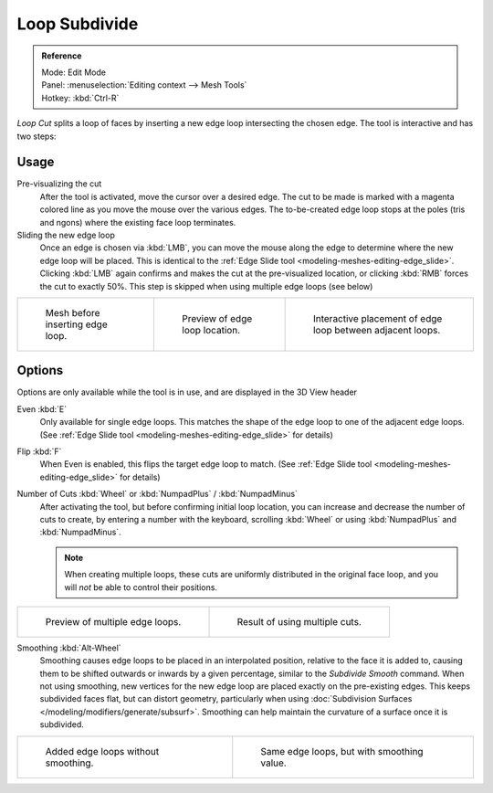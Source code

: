 ..    TODO/Review: {{review|}}.

**************
Loop Subdivide
**************

.. admonition:: Reference
   :class: refbox

   | Mode:     Edit Mode
   | Panel:    :menuselection:`Editing context --> Mesh Tools`
   | Hotkey:   :kbd:`Ctrl-R`


*Loop Cut* splits a loop of faces by inserting a new edge loop intersecting the chosen edge.
The tool is interactive and has two steps:


Usage
=====

Pre-visualizing the cut
   After the tool is activated, move the cursor over a desired edge.
   The cut to be made is marked with a magenta colored line as you move the mouse over the various edges.
   The to-be-created edge loop stops at the poles (tris and ngons) where the existing face loop terminates.
Sliding the new edge loop
   Once an edge is chosen via :kbd:`LMB`,
   you can move the mouse along the edge to determine where the new edge loop will be placed.
   This is identical to the :ref:`Edge Slide tool <modeling-meshes-editing-edge_slide>`.
   Clicking :kbd:`LMB` again confirms and makes the cut at the pre-visualized location,
   or clicking :kbd:`RMB` forces the cut to exactly 50%.
   This step is skipped when using multiple edge loops (see below)

.. list-table::

   * - .. figure:: /images/loopCut-before.jpg
          :width: 200px

          Mesh before inserting edge loop.

     - .. figure:: /images/loopCut-preview.jpg
          :width: 200px

          Preview of edge loop location.

     - .. figure:: /images/loopCut-placement.jpg
          :width: 200px

          Interactive placement of edge loop between adjacent loops.


Options
=======

Options are only available while the tool is in use, and are displayed in the 3D View header

Even :kbd:`E`
   Only available for single edge loops.
   This matches the shape of the edge loop to one of the adjacent edge loops.
   (See :ref:`Edge Slide tool <modeling-meshes-editing-edge_slide>` for details)
Flip :kbd:`F`
   When Even is enabled, this flips the target edge loop to match.
   (See :ref:`Edge Slide tool <modeling-meshes-editing-edge_slide>` for details)
Number of Cuts :kbd:`Wheel` or :kbd:`NumpadPlus` / :kbd:`NumpadMinus`
   After activating the tool, but before confirming initial loop location,
   you can increase and decrease the number of cuts to create,
   by entering a number with the keyboard, scrolling :kbd:`Wheel` or using :kbd:`NumpadPlus` and :kbd:`NumpadMinus`.

   .. note::

      When creating multiple loops, these cuts are uniformly distributed in the original face loop,
      and you will *not* be able to control their positions.

.. list-table::

   * - .. figure:: /images/loopCut-multicut.jpg
          :width: 250px

          Preview of multiple edge loops.

     - .. figure:: /images/loopCut-multicut-after.jpg
          :width: 250px

          Result of using multiple cuts.


Smoothing :kbd:`Alt-Wheel`
   Smoothing causes edge loops to be placed in an interpolated position, relative to the face it is added to,
   causing them to be shifted outwards or inwards by a given percentage,
   similar to the *Subdivide Smooth* command. When not using smoothing,
   new vertices for the new edge loop are placed exactly on the pre-existing edges.
   This keeps subdivided faces flat, but can distort geometry,
   particularly when using :doc:`Subdivision Surfaces </modeling/modifiers/generate/subsurf>`.
   Smoothing can help maintain the curvature of a surface once it is subdivided.

.. list-table::

   * - .. figure:: /images/loopCut-unsmooth.jpg
          :width: 250px

          Added edge loops without smoothing.

     - .. figure:: /images/loopCut-smooth.jpg
          :width: 250px

          Same edge loops, but with smoothing value.
